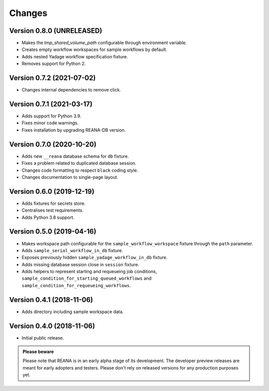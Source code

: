Changes
=======

Version 0.8.0 (UNRELEASED)
---------------------------

- Makes the `tmp_shared_volume_path` configurable through environment variable.
- Creates empty workflow workspaces for sample workflows by default.
- Adds nested Yadage workflow specification fixture.
- Removes support for Python 2.

Version 0.7.2 (2021-07-02)
--------------------------

- Changes internal dependencies to remove click.

Version 0.7.1 (2021-03-17)
--------------------------

- Adds support for Python 3.9.
- Fixes minor code warnings.
- Fixes installation by upgrading REANA-DB version.

Version 0.7.0 (2020-10-20)
--------------------------

- Adds new ``__reana`` database schema for ``db`` fixture.
- Fixes a problem related to duplicated database session.
- Changes code formatting to respect ``black`` coding style.
- Changes documentation to single-page layout.

Version 0.6.0 (2019-12-19)
--------------------------

- Adds fixtures for secrets store.
- Centralises test requirements.
- Adds Python 3.8 support.

Version 0.5.0 (2019-04-16)
--------------------------

- Makes workspace path configurable for the ``sample_workflow_workspace``
  fixture through the ``path`` parameter.
- Adds ``sample_serial_workflow_in_db`` fixture.
- Exposes previously hidden ``sample_yadage_workflow_in_db`` fixture.
- Adds missing database session close in ``session`` fixture.
- Adds helpers to represent starting and requeueing job conditions,
  ``sample_condition_for_starting_queued_workflows`` and
  ``sample_condition_for_requeueing_workflows``.

Version 0.4.1 (2018-11-06)
--------------------------

- Adds directory including sample workspace data.

Version 0.4.0 (2018-11-06)
--------------------------

- Initial public release.

.. admonition:: Please beware

   Please note that REANA is in an early alpha stage of its development. The
   developer preview releases are meant for early adopters and testers. Please
   don't rely on released versions for any production purposes yet.
